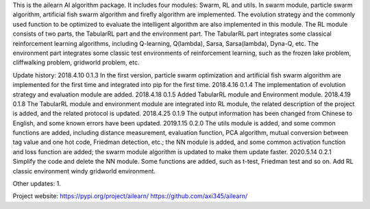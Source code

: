 This is the ailearn AI algorithm package. It includes four modules: Swarm, RL and utils.
In swarm module, particle swarm algorithm, artificial fish swarm algorithm and firefly algorithm are implemented.
The evolution strategy and the commonly used function to be optimized to evaluate the intelligent algorithm are also implemented in this module.
The RL module consists of two parts, the TabularRL part and the environment part.
The TabularRL part integrates some classical reinforcement learning algorithms, including Q-learning, Q(lambda), Sarsa, Sarsa(lambda), Dyna-Q, etc.
The environment part integrates some classic test environments of reinforcement learning, such as the frozen lake problem, cliffwalking problem, gridworld problem, etc.

Update history:
2018.4.10   0.1.3   In the first version, particle swarm optimization and artificial fish swarm algorithm are implemented for the first time and integrated into pip for the first time.
2018.4.16   0.1.4   The implementation of evolution strategy and evaluation module are added.
2018.4.18   0.1.5   Added TabularRL module and Environment module.
2018.4.19   0.1.8   The TabularRL module and environment module are integrated into RL module, the related description of the project is added, and the related protocol is updated.
2018.4.25   0.1.9   The output information has been changed from Chinese to English, and some known errors have been updated.
2019.1.15   0.2.0   The utils module is added, and some common functions are added, including distance measurement, evaluation function, PCA algorithm, mutual conversion between tag value and one hot code, Friedman detection, etc.; the NN module is added, and some common activation function and loss function are added; the swarm module algorithm is updated to make them update faster.
2020.5.14   0.2.1   Simplify the code and delete the NN module. Some functions are added, such as t-test, Friedman test and so on. Add RL classic environment windy gridworld environment.

Other updates:
1.


Project website:
https://pypi.org/project/ailearn/
https://github.com/axi345/ailearn/